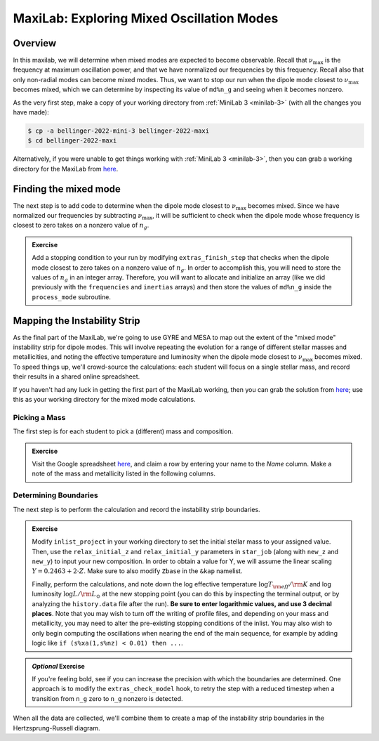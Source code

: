 .. _maxilab:

******************************************
MaxiLab: Exploring Mixed Oscillation Modes
******************************************

Overview
========

In this maxilab, we will determine when mixed modes are expected to 
become observable. Recall that :math:`\nu_\max` is the frequency at 
maximum oscillation power, and that we have normalized our frequencies 
by this frequency. Recall also that only non-radial modes can become 
mixed modes. Thus, we want to stop our run when the dipole mode closest to 
:math:`\nu_\max` becomes mixed, which we can determine by inspecting its value 
of ``md%n_g`` and seeing when it becomes nonzero. 

As the very first step, make a copy of your working directory from
:ref:`MiniLab 3 <minilab-3>` (with all the changes you have made):

.. code-block:: console

   $ cp -a bellinger-2022-mini-3 bellinger-2022-maxi
   $ cd bellinger-2022-maxi

Alternatively, if you were unable to get things working with
:ref:`MiniLab 3 <minilab-3>`, then you can grab a working directory
for the MaxiLab from `here
<https://github.com/earlbellinger/mesa-summer-school-2022/blob/main/work-dirs/bellinger-2022-mini-3-solution.tar.gz>`__.

Finding the mixed mode 
======================

The next step is to add code to determine when the dipole mode 
closest to :math:`\nu_\max` becomes mixed. Since we have normalized 
our frequencies by subtracting :math:`\nu_\max`, it will be sufficient 
to check when the dipole mode whose frequency is closest to zero 
takes on a nonzero value of :math:`n_g`.

.. admonition:: Exercise

  Add a stopping condition to your run by modifying ``extras_finish_step``
  that checks when the dipole mode closest to zero takes on a nonzero 
  value of :math:`n_g`. 
  In order to accomplish this, you will need to store the values of 
  :math:`n_g` in an integer array. 
  Therefore, you will want to allocate and initialize an array (like 
  we did previously with the ``frequencies`` and ``inertias`` arrays)
  and then store the values of ``md%n_g`` inside the 
  ``process_mode`` subroutine. 

Mapping the Instability Strip
=============================

As the final part of the MaxiLab, we're going to use GYRE and MESA to
map out the extent of the "mixed mode" instability strip for
dipole modes. This will involve repeating the evolution for a range of
different stellar masses and metallicities, and noting the effective 
temperature and luminosity when the dipole mode closest to 
:math:`\nu_\max` becomes mixed. To speed things
up, we'll crowd-source the calculations: each student will focus on a
single stellar mass, and record their results in a shared online
spreadsheet.

If you haven't had any luck in getting the first part of the MaxiLab
working, then you can grab the solution from `here
<https://github.com/earlbellinger/mesa-summer-school-2022/raw/main/work-dirs/bellinger-2022-maxi-solution.tar.gz>`__;
use this as your working directory for the mixed mode
calculations.

Picking a Mass
--------------

The first step is for each student to pick a (different) mass and composition.

.. admonition:: Exercise

   Visit the Google spreadsheet `here
   <https://docs.google.com/spreadsheets/d/1HMFr3RsocZoBkcyLmRLYiyz-xBB33kvZygJtlYrov9w/edit?usp=sharing>`__,
   and claim a row by
   entering your name to the *Name* column. Make a note of the
   mass and metallicity listed in the following columns.

Determining Boundaries
----------------------

The next step is to perform the calculation and record the instability
strip boundaries. 

.. admonition:: Exercise

   Modify ``inlist_project`` in your working directory 
   to set the initial stellar mass to your
   assigned value. Then, use the ``relax_initial_z`` and 
   ``relax_initial_y`` parameters in ``star_job`` (along with ``new_z``
   and ``new_y``) to input your new composition. In order to obtain a value for 
   Y, we will assume the linear scaling :math:`Y = 0.2463 + 2 \cdot Z`. 
   Make sure to also modify ``Zbase`` in the ``&kap`` namelist. 
   
   Finally, perform the calculations, and note down the log effective temperature
   :math:`\log T_{\rm eff}/{\rm K}` and log luminosity :math:`\log
   L/{\rm L_{\odot}}` at the new stopping point 
   (you can do this by inspecting the terminal output, or by analyzing
   the ``history.data`` file after the run). **Be
   sure to enter logarithmic values, and use 3 decimal places**. Note
   that you may wish to turn off the writing of profile files, and 
   depending on your mass and metallicity, you may need to alter the 
   pre-existing stopping conditions of the inlist. You may also wish to only
   begin computing the oscillations when nearing the end of the main sequence,
   for example by adding logic like ``if (s%xa(1,s%nz) < 0.01) then ...``.

.. admonition:: *Optional* Exercise

   If you're feeling bold, see if you can increase the precision with
   which the boundaries are determined. One approach is to modify the
   ``extras_check_model`` hook, to retry the step with a reduced
   timestep when a transition from ``n_g`` zero to ``n_g`` nonzero
   is detected. 

When all the data are collected, we'll combine them to create a map of
the instability strip boundaries in the Hertzsprung-Russell diagram.
